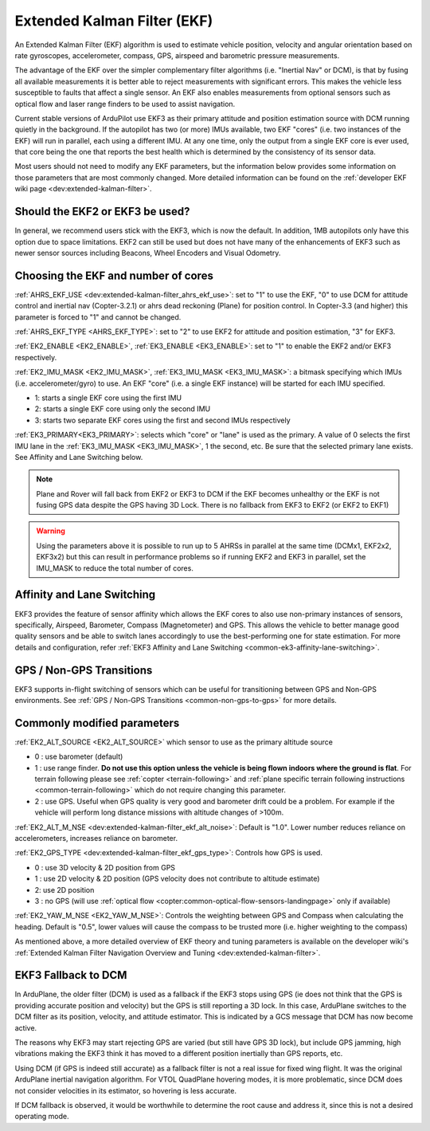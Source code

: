 .. _common-apm-navigation-extended-kalman-filter-overview:

============================
Extended Kalman Filter (EKF)
============================

.. image:: ../../../images/advanced-configuration-ekf.png

An Extended Kalman Filter (EKF) algorithm is used to
estimate vehicle position, velocity and angular orientation based on
rate gyroscopes, accelerometer, compass, GPS, airspeed and barometric
pressure measurements.

The advantage of the EKF over the simpler complementary filter
algorithms (i.e. "Inertial Nav" or DCM), is that by fusing all available measurements it is better
able to reject measurements with significant errors. This makes the
vehicle less susceptible to faults that affect a single sensor. An EKF also
enables measurements from optional sensors such as optical flow and
laser range finders to be used to assist navigation.

Current stable versions of ArduPilot use EKF3 as their primary attitude and position estimation source with DCM running quietly in the background.
If the autopilot has two (or more) IMUs available, two EKF "cores" (i.e. two instances of the EKF) will run in parallel, each using a different IMU.
At any one time, only the output from a single EKF core is ever used, that core being the one that reports the best health which is determined by the consistency of its sensor data.

Most users should not need to modify any EKF parameters, but the information below provides some information on those parameters that are most commonly changed.
More detailed information can be found on the :ref:`developer EKF wiki page <dev:extended-kalman-filter>`. 

Should the EKF2 or EKF3 be used?
================================

In general, we recommend users stick with the EKF3, which is now the default. In addition, 1MB autopilots only have this option due to space limitations. EKF2 can still be used but does not have many of the enhancements of EKF3 such as newer sensor sources including Beacons, Wheel Encoders and Visual Odometry.


Choosing the EKF and number of cores
====================================

:ref:`AHRS_EKF_USE <dev:extended-kalman-filter_ahrs_ekf_use>`: set to "1" to use the EKF, "0" to use DCM for attitude control and
inertial nav (Copter-3.2.1) or ahrs dead reckoning (Plane) for position control.  In Copter-3.3 (and higher) this parameter is forced to "1" and cannot be changed.

:ref:`AHRS_EKF_TYPE <AHRS_EKF_TYPE>`: set to "2" to use EKF2 for attitude and position estimation, "3" for EKF3.

:ref:`EK2_ENABLE <EK2_ENABLE>`, :ref:`EK3_ENABLE <EK3_ENABLE>`: set to "1" to enable the EKF2 and/or EKF3 respectively.

:ref:`EK2_IMU_MASK <EK2_IMU_MASK>`, :ref:`EK3_IMU_MASK <EK3_IMU_MASK>`: a bitmask specifying which IMUs (i.e. accelerometer/gyro) to use.  An EKF "core" (i.e. a single EKF instance) will be started for each IMU specified.

-  1: starts a single EKF core using the first IMU
-  2: starts a single EKF core using only the second IMU
-  3: starts two separate EKF cores using the first and second IMUs respectively

:ref:`EK3_PRIMARY<EK3_PRIMARY>`: selects which "core" or "lane" is used as the primary. A value of 0 selects the first IMU lane in the :ref:`EK3_IMU_MASK <EK3_IMU_MASK>`, 1 the second, etc. Be sure that the selected primary lane exists. See Affinity and Lane Switching below.

.. note::

   Plane and Rover will fall back from EKF2 or EKF3 to DCM if the EKF becomes unhealthy or the EKF is not fusing GPS data despite the GPS having 3D Lock.
   There is no fallback from EKF3 to EKF2 (or EKF2 to EKF1)

.. warning::

   Using the parameters above it is possible to run up to 5 AHRSs in parallel at the same time (DCMx1, EKF2x2, EKF3x2) but this can result in performance problems so if running EKF2 and EKF3 in parallel, set the IMU_MASK to reduce the total number of cores.

Affinity and Lane Switching
===========================

EKF3 provides the feature of sensor affinity which allows the EKF cores to also use non-primary instances of sensors, specifically, Airspeed, Barometer, Compass (Magnetometer) and GPS. This allows the vehicle to better manage good quality sensors and be able to switch lanes accordingly to use the best-performing one for state estimation. For more details and configuration, refer :ref:`EKF3 Affinity and Lane Switching <common-ek3-affinity-lane-switching>`.

GPS / Non-GPS Transitions
=========================

EKF3 supports in-flight switching of sensors which can be useful for transitioning between GPS and Non-GPS environments.  See :ref:`GPS / Non-GPS Transitions <common-non-gps-to-gps>` for more details.

Commonly modified parameters
============================

:ref:`EK2_ALT_SOURCE <EK2_ALT_SOURCE>` which sensor to use as the primary altitude source

-  0 : use barometer (default)
-  1 : use range finder.  **Do not use this option unless the vehicle is being flown indoors where the ground is flat**.  For terrain following please see :ref:`copter <terrain-following>` and :ref:`plane specific terrain following instructions <common-terrain-following>` which do not require changing this parameter.
-  2 : use GPS.  Useful when GPS quality is very good and barometer drift could be a problem.  For example if the vehicle will perform long distance missions with altitude changes of >100m.

:ref:`EK2_ALT_M_NSE <dev:extended-kalman-filter_ekf_alt_noise>`: Default is "1.0".  Lower number reduces reliance on accelerometers, increases reliance on barometer.

:ref:`EK2_GPS_TYPE <dev:extended-kalman-filter_ekf_gps_type>`:
Controls how GPS is used.

-  0 : use 3D velocity & 2D position from GPS
-  1 : use 2D velocity & 2D position (GPS velocity does not contribute
   to altitude estimate)
-  2: use 2D position
-  3 : no GPS (will use :ref:`optical flow <copter:common-optical-flow-sensors-landingpage>` only if available)

:ref:`EK2_YAW_M_NSE <EK2_YAW_M_NSE>`: Controls the weighting between GPS and Compass when calculating the heading.  Default is "0.5", lower values will cause the compass to be trusted more (i.e. higher weighting to the compass)
   
As mentioned above, a more detailed overview of EKF theory and tuning parameters is available on the developer wiki's :ref:`Extended Kalman Filter Navigation Overview and Tuning <dev:extended-kalman-filter>`.

EKF3 Fallback to DCM
====================

In ArduPlane, the older filter (DCM) is used as a fallback if the EKF3 stops using GPS (ie does not think that the GPS is providing accurate position and velocity) but the GPS is still reporting a 3D lock. In this case, ArduPlane switches to the DCM filter as its position, velocity, and attitude estimator. This is indicated by a GCS message that DCM has now become active.

The reasons why EKF3 may start rejecting GPS are varied (but still have GPS 3D lock), but include GPS jamming, high vibrations making the EKF3 think it has moved to a different position inertially than GPS reports, etc.

Using DCM (if GPS is indeed still accurate) as a fallback filter is not a real issue for fixed wing flight. It was the original ArduPlane inertial navigation algorithm. For VTOL QuadPlane hovering modes, it is more problematic, since DCM does not consider velocities in its estimator, so hovering is less accurate.

If DCM fallback is observed, it would be worthwhile to determine the root cause and address it, since this is not a desired operating mode.
